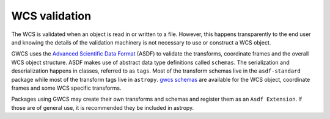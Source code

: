 .. _wcs_validation:

WCS validation
==============


The WCS is validated when an object is read in or written to a file.
However, this happens transparently to the end user and knowing
the details of the validation machinery is not necessary to use or
construct a WCS object.

GWCS uses the `Advanced Scientific Data Format <https://asdf-standard.readthedocs.io/en/latest/>`__ (ASDF)
to validate the transforms, coordinate frames and the overall WCS object structure.
ASDF makes use of abstract data type
definitions called ``schemas``. The serialization and deserialization happens
in classes, referred to as ``tags``. Most of the transform schemas live in the
``asdf-standard`` package while most of the transform tags live in ``astropy``.
`gwcs schemas <http://asdf-wcs-schemas.readthedocs.io/en/latest>`_ are
available for the WCS object, coordinate frames and some WCS specific
transforms.

Packages using GWCS may create their own transforms and schemas and register
them as an ``Asdf Extension``. If those are of general use, it is recommended
they be included in astropy.
